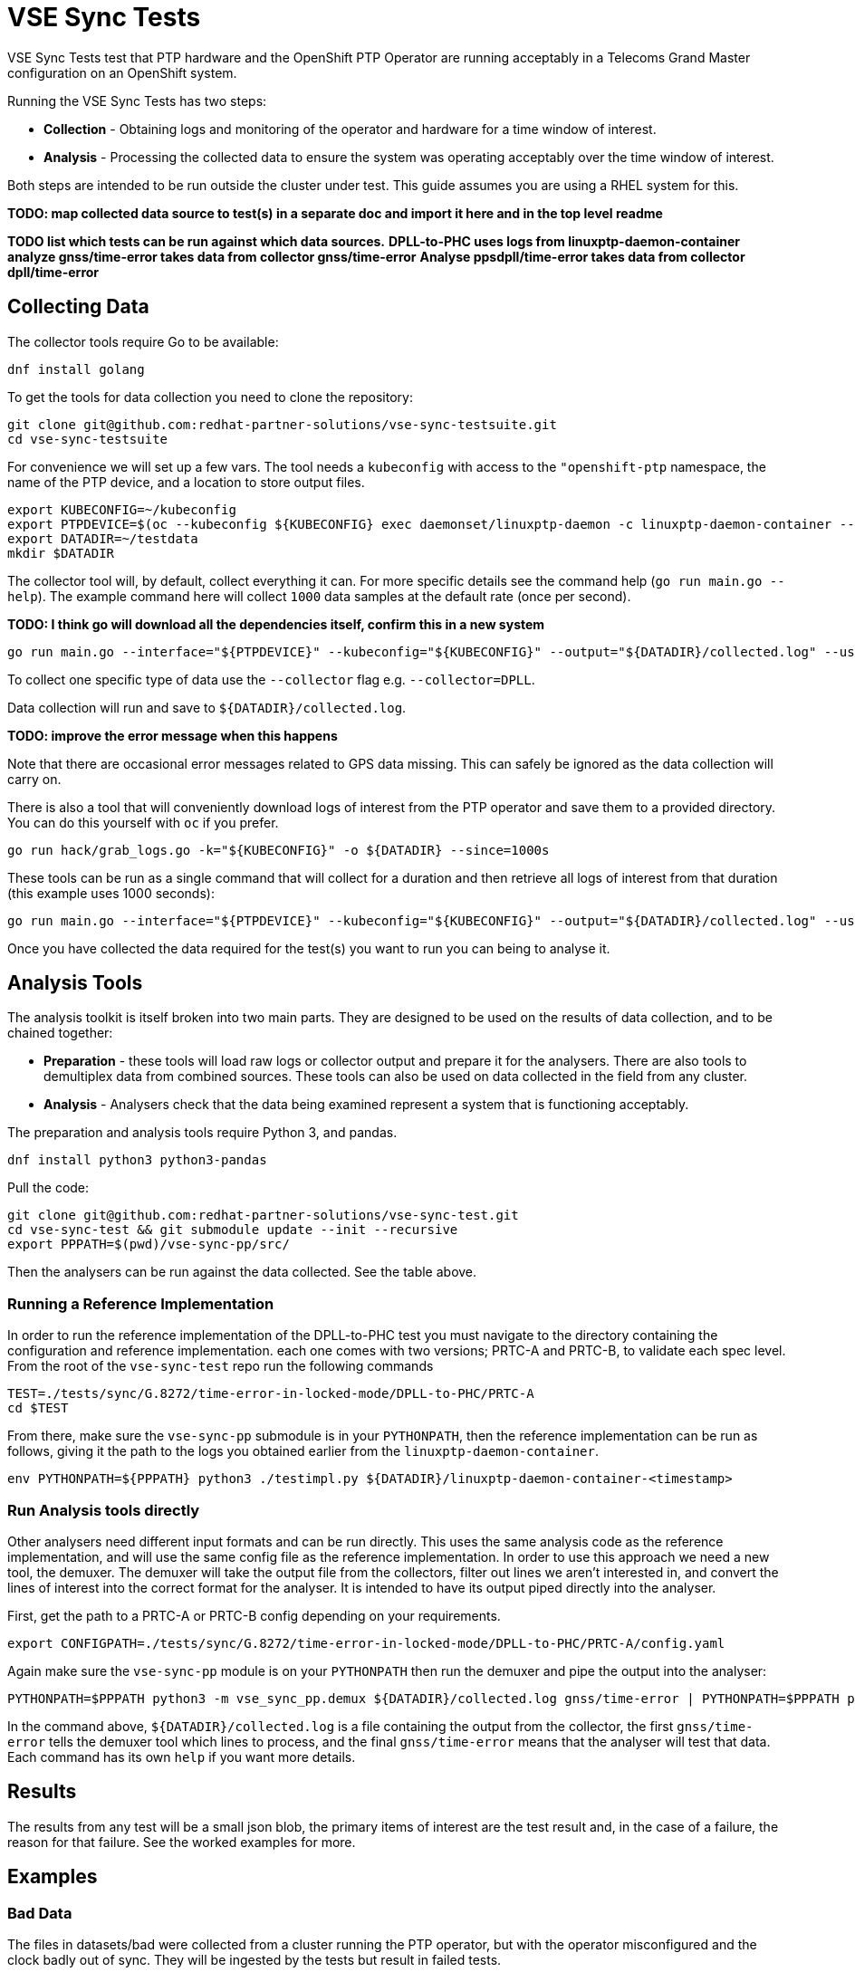 = VSE Sync Tests

VSE Sync Tests test that PTP hardware and the OpenShift PTP Operator are running acceptably in a Telecoms Grand Master configuration on an OpenShift system.

Running the VSE Sync Tests has two steps:

* *Collection* - Obtaining logs and monitoring of the operator and hardware for a time window of interest.
* *Analysis* - Processing the collected data to ensure the system was operating acceptably over the time window of interest.

Both steps are intended to be run outside the cluster under test. This guide assumes you are using a RHEL system for this.

*TODO: map collected data source to test(s) in a separate doc and import it here and in the top level readme*

*TODO list which tests can be run against which data sources.*
*DPLL-to-PHC uses logs from linuxptp-daemon-container*
*analyze gnss/time-error takes data from collector gnss/time-error*
*Analyse ppsdpll/time-error takes data from collector dpll/time-error*

== Collecting Data

The collector tools require Go to be available:

  dnf install golang

To get the tools for data collection you need to clone the repository:

  git clone git@github.com:redhat-partner-solutions/vse-sync-testsuite.git
  cd vse-sync-testsuite

For convenience we will set up a few vars. The tool needs a `kubeconfig` with access to the `"openshift-ptp` namespace, the name of the PTP device, and a location to store output files.

  export KUBECONFIG=~/kubeconfig
  export PTPDEVICE=$(oc --kubeconfig ${KUBECONFIG} exec daemonset/linuxptp-daemon -c linuxptp-daemon-container -- ls /sys/class/gnss/gnss0/device/net/)
  export DATADIR=~/testdata
  mkdir $DATADIR

The collector tool will, by default, collect everything it can. For more specific details see the command help (`go run main.go --help`). The example command here will collect `1000` data samples at the default rate (once per second).

*TODO: I think go will download all the dependencies itself, confirm this in a new system*

  go run main.go --interface="${PTPDEVICE}" --kubeconfig="${KUBECONFIG}" --output="${DATADIR}/collected.log" --use-analyser-format --count=1000

To collect one specific type of data use the `--collector` flag e.g. `--collector=DPLL`.

Data collection will run and save to `${DATADIR}/collected.log`.

*TODO: improve the error message when this happens*

Note that there are occasional error messages related to GPS data missing. This can safely be ignored as the data collection will carry on.

There is also a tool that will conveniently download logs of interest from the PTP operator and save them to a provided directory. You can do this yourself with `oc` if you prefer.

  go run hack/grab_logs.go -k="${KUBECONFIG}" -o ${DATADIR} --since=1000s

These tools can be run as a single command that will collect for a duration and then retrieve all logs of interest from that duration (this example uses 1000 seconds):

  go run main.go --interface="${PTPDEVICE}" --kubeconfig="${KUBECONFIG}" --output="${DATADIR}/collected.log" --use-analyser-format --count=1000  && go run hack/grab_logs.go -k="${KUBECONFIG}" -o ${DATADIR} --since=1000s

Once you have collected the data required for the test(s) you want to run you can being to analyse it.


== Analysis Tools

The analysis toolkit is itself broken into two main parts. They are designed to be used on the results of data collection, and to be chained together:

* *Preparation* - these tools will load raw logs or collector output and prepare it for the analysers. There are also tools to demultiplex data from combined sources. These tools can also be used on data collected in the field from any cluster.
* *Analysis* - Analysers check that the data being examined represent a system that is functioning acceptably.

The preparation and analysis tools require Python 3, and pandas.

  dnf install python3 python3-pandas

Pull the code:

  git clone git@github.com:redhat-partner-solutions/vse-sync-test.git
  cd vse-sync-test && git submodule update --init --recursive
  export PPPATH=$(pwd)/vse-sync-pp/src/

Then the analysers can be run against the data collected. See the table above.


=== Running a Reference Implementation

In order to run the reference implementation of the DPLL-to-PHC test you must navigate to the directory containing the configuration and reference implementation. each one comes with two versions; PRTC-A and PRTC-B, to validate each spec level. From the root of the `vse-sync-test` repo run the following commands

  TEST=./tests/sync/G.8272/time-error-in-locked-mode/DPLL-to-PHC/PRTC-A
  cd $TEST

From there, make sure the `vse-sync-pp` submodule is in your `PYTHONPATH`, then the reference implementation can be run as follows, giving it the path to the logs you obtained earlier from the `linuxptp-daemon-container`.

  env PYTHONPATH=${PPPATH} python3 ./testimpl.py ${DATADIR}/linuxptp-daemon-container-<timestamp>


=== Run Analysis tools directly

Other analysers need different input formats and can be run directly. This uses the same analysis code as the reference implementation, and will use the same config file as the reference implementation. In order to use this approach we need a new tool, the demuxer. The demuxer will take the output file from the collectors, filter out lines we aren't interested in, and convert the lines of interest into the correct format for the analyser. It is intended to have its output piped directly into the analyser.

First, get the path to a PRTC-A or PRTC-B config depending on your requirements.

  export CONFIGPATH=./tests/sync/G.8272/time-error-in-locked-mode/DPLL-to-PHC/PRTC-A/config.yaml

Again make sure the `vse-sync-pp` module is on your `PYTHONPATH` then run the demuxer and pipe the output into the analyser:

  PYTHONPATH=$PPPATH python3 -m vse_sync_pp.demux ${DATADIR}/collected.log gnss/time-error | PYTHONPATH=$PPPATH python3 -m vse_sync_pp.analyze --canonical --config=$TEST/config.yaml - gnss/time-error

In the command above, `${DATADIR}/collected.log` is a file containing the output from the collector, the first `gnss/time-error` tells the demuxer tool which lines to process, and the final `gnss/time-error` means that the analyser will test that data. Each command has its own `help` if you want more details.

== Results

The results from any test will be a small json blob, the primary items of interest are the test result and, in the case of a failure, the reason for that failure. See the worked examples for more.


== Examples

=== Bad Data

The files in datasets/bad were collected from a cluster running the PTP operator, but with the operator misconfigured and the clock badly out of sync. They will be ingested by the tests but result in failed tests.

  cd ./tests/sync/G.8272/time-error-in-locked-mode/DPLL-to-PHC/PRTC-A
  env PYTHONPATH=../../../../../../vse-sync-pp/src python3 ./testimpl.py ~/vse-sync-test/datasets/bad/linuxptp-daemon-container-230705T103057

This gives the output `{"result": false, "reason": "no data", "analysis": {}}`. The `"result" of `false` indicates a failed test, and the `"reason"` of `"no data"` is because the cluster is so badly out of sync that it does not give us working output.

*TODO give more example datasets, commands to analyse them, and results explanation.*

